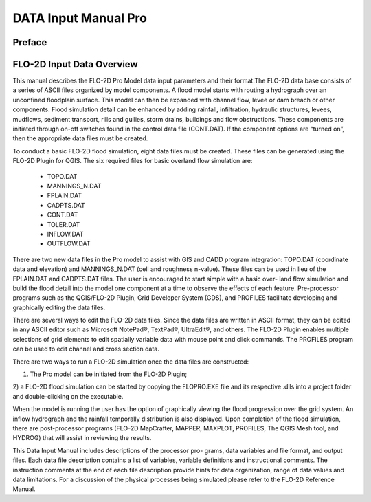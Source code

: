 .. vim: syntax=rst
.. _data_input_manual:

DATA Input Manual Pro
=====================


Preface
-------

FLO-2D Input Data Overview
--------------------------

This manual describes the FLO-2D Pro Model data input parameters and their format.The FLO-2D data base consists
of a series of ASCII files organized by model components. A flood model starts with routing a hydrograph over
an unconfined floodplain surface. This model can then be expanded with channel flow, levee or dam breach or
other components. Flood simulation detail can be enhanced by adding rainfall, infiltration, hydraulic structures,
levees, mudflows, sediment transport, rills and gullies, storm drains, buildings and flow obstructions. These
components are initiated through on-off switches found in the control data file (CONT.DAT). If the component
options are “turned on”, then the appropriate data files must be created.

To conduct a basic FLO-2D flood simulation, eight data files must be created. These files can be generated using
the FLO-2D Plugin for QGIS. The six required files for basic overland flow simulation are:

    - TOPO.DAT

    - MANNINGS_N.DAT

    - FPLAIN.DAT

    - CADPTS.DAT

    - CONT.DAT

    - TOLER.DAT

    - INFLOW.DAT

    - OUTFLOW.DAT

There are two new data files in the Pro model to assist with GIS and CADD program integration: TOPO.DAT
(coordinate data and elevation) and MANNINGS_N.DAT (cell and roughness n-value). These files can be used in
lieu of the FPLAIN.DAT and CADPTS.DAT files. The user is encouraged to start simple with a basic over- land
flow simulation and build the flood detail into the model one component at a time to observe the effects of
each feature. Pre-processor programs such as the QGIS/FLO-2D Plugin, Grid Developer System (GDS), and PROFILES
facilitate developing and graphically editing the data files.

There are several ways to edit the FLO-2D data files. Since the data files are written in ASCII format, they
can be edited in any ASCII editor such as Microsoft NotePad®, TextPad®, UltraEdit®, and others. The FLO-2D
Plugin enables multiple selections of grid elements to edit spatially variable data with mouse point and click
commands. The PROFILES program can be used to edit channel and cross section data.

There are two ways to run a FLO-2D simulation once the data files are constructed:

1) The Pro model can be initiated from the FLO-2D Plugin;

2) a FLO-2D flood simulation can be started by copying the FLOPRO.EXE file and its respective .dlls into a
project folder and double-clicking on the executable.

When the model is running the user has the option of graphically viewing the flood progression over the
grid system. An inflow hydrograph and the rainfall temporally distribution is also displayed. Upon completion
of the flood simulation, there are post-processor programs (FLO-2D MapCrafter, MAPPER, MAXPLOT, PROFILES,
The QGIS Mesh tool, and HYDROG) that will assist in reviewing the results.

This Data Input Manual includes descriptions of the processor pro- grams, data variables and file format, and
output files. Each data file description contains a list of variables, variable definitions and instructional
comments. The instruction comments at the end of each file description provide hints for data organization,
range of data values and data limitations. For a discussion of the physical processes being simulated please
refer to the FLO-2D Reference Manual.

